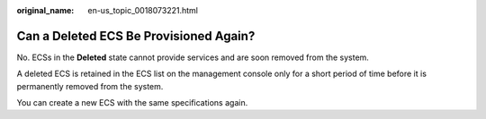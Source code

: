 :original_name: en-us_topic_0018073221.html

.. _en-us_topic_0018073221:

Can a Deleted ECS Be Provisioned Again?
=======================================

No. ECSs in the **Deleted** state cannot provide services and are soon removed from the system.

A deleted ECS is retained in the ECS list on the management console only for a short period of time before it is permanently removed from the system.

You can create a new ECS with the same specifications again.
